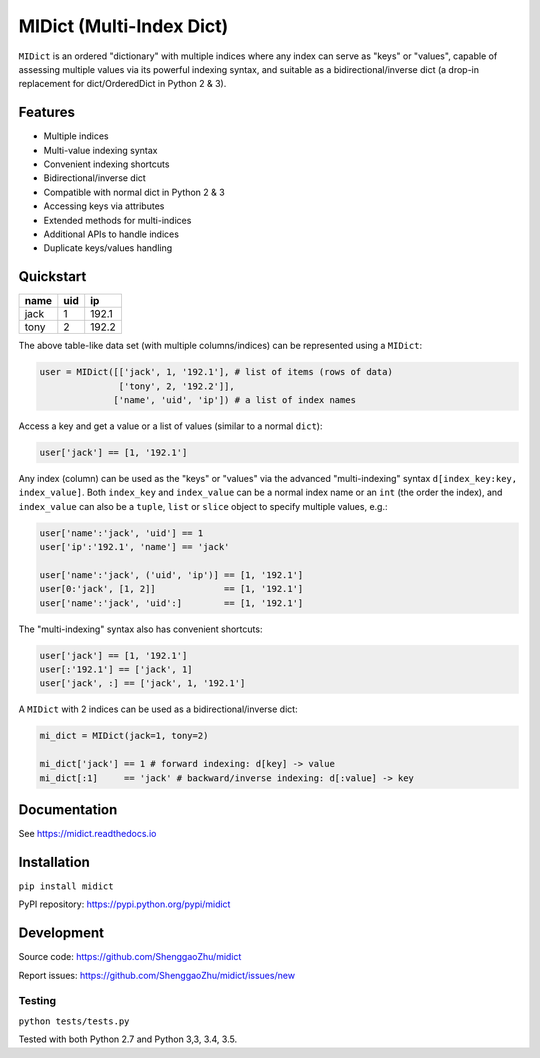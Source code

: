 MIDict (Multi-Index Dict)
=========================

.. image:: https://img.shields.io/pypi/l/midict.svg
    :alt: License
    :target: ./LICENSE

.. image:: https://img.shields.io/pypi/v/midict.svg
    :target: https://pypi.python.org/pypi/midict
    :alt: PyPI Release

.. image:: https://img.shields.io/pypi/pyversions/midict.svg
    :target: https://pypi.python.org/pypi/midict
    :alt: Supported Python versions

.. .. image:: https://img.shields.io/pypi/dm/midict.svg
    :target: https://pypi.python.org/pypi/midict
    :alt: PyPI Downloads

.. image:: https://readthedocs.org/projects/midict/badge/?version=latest
    :target: https://midict.readthedocs.org/
    :alt: Documentation

.. image:: https://travis-ci.org/ShenggaoZhu/midict.svg?branch=master
    :target: https://travis-ci.org/ShenggaoZhu/midict
    :alt: Travis Build Status

.. image:: https://coveralls.io/repos/github/ShenggaoZhu/midict/badge.svg?branch=master
    :target: https://coveralls.io/github/ShenggaoZhu/midict?branch=master
    :alt: Test coverage


.. image:: https://api.codacy.com/project/badge/Grade/206345cabe8f44598c3632fb0a553eb1
    :target: https://www.codacy.com/app/zshgao/midict
    :alt: Code quality



``MIDict`` is an ordered "dictionary" with multiple indices
where any index can serve as "keys" or "values",
capable of assessing multiple values via its powerful indexing syntax,
and suitable as a bidirectional/inverse dict (a drop-in replacement
for dict/OrderedDict in Python 2 & 3).




Features
--------

* Multiple indices
* Multi-value indexing syntax
* Convenient indexing shortcuts
* Bidirectional/inverse dict
* Compatible with normal dict in Python 2 & 3
* Accessing keys via attributes
* Extended methods for multi-indices
* Additional APIs to handle indices
* Duplicate keys/values handling


Quickstart
----------

+---------+---------+---------+
|  name   |   uid   |   ip    |
+=========+=========+=========+
|  jack   |    1    |  192.1  |
+---------+---------+---------+
|  tony   |    2    |  192.2  |
+---------+---------+---------+

The above table-like data set (with multiple columns/indices) can be represented using a ``MIDict``:

.. code-block:: python

    user = MIDict([['jack', 1, '192.1'], # list of items (rows of data)
                   ['tony', 2, '192.2']],
                  ['name', 'uid', 'ip']) # a list of index names

Access a key and get a value or a list of values (similar to a normal ``dict``):

.. code-block:: python

    user['jack'] == [1, '192.1']

Any index (column) can be used as the "keys" or "values" via the advanced
"multi-indexing" syntax ``d[index_key:key, index_value]``.
Both ``index_key`` and ``index_value`` can be a normal index name
or an ``int`` (the order the index), and ``index_value`` can also be a
``tuple``, ``list`` or ``slice`` object to specify multiple values, e.g.:

.. code-block:: python

    user['name':'jack', 'uid'] == 1
    user['ip':'192.1', 'name'] == 'jack'

    user['name':'jack', ('uid', 'ip')] == [1, '192.1']
    user[0:'jack', [1, 2]]             == [1, '192.1']
    user['name':'jack', 'uid':]        == [1, '192.1']

The "multi-indexing" syntax also has convenient shortcuts:

.. code-block:: python

    user['jack'] == [1, '192.1']
    user[:'192.1'] == ['jack', 1]
    user['jack', :] == ['jack', 1, '192.1']

A ``MIDict`` with 2 indices can be used as a bidirectional/inverse dict:

.. code-block:: python

    mi_dict = MIDict(jack=1, tony=2)

    mi_dict['jack'] == 1 # forward indexing: d[key] -> value
    mi_dict[:1]     == 'jack' # backward/inverse indexing: d[:value] -> key



Documentation
-------------

See https://midict.readthedocs.io


Installation
------------

``pip install midict``

PyPI repository: https://pypi.python.org/pypi/midict

Development
-----------

Source code:  https://github.com/ShenggaoZhu/midict

Report issues: https://github.com/ShenggaoZhu/midict/issues/new

Testing
^^^^^^^

``python tests/tests.py``

Tested with both Python 2.7 and Python 3,3, 3.4, 3.5.
